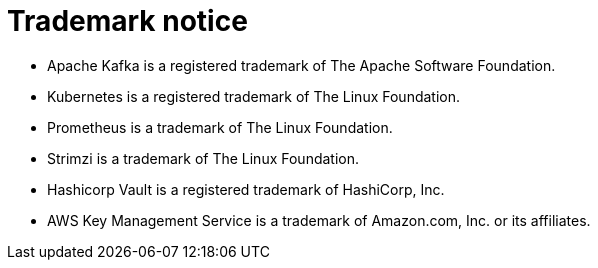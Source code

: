 = Trademark notice

* Apache Kafka is a registered trademark of The Apache Software Foundation.
* Kubernetes is a registered trademark of The Linux Foundation.
* Prometheus is a trademark of The Linux Foundation.
* Strimzi is a trademark of The Linux Foundation.
* Hashicorp Vault is a registered trademark of HashiCorp, Inc.
* AWS Key Management Service is a trademark of Amazon.com, Inc. or its affiliates.
ifdef::include-fortanix-dsm-kms[]
* Fortanix and Data Security Manager are trademarks of Fortanix, Inc.
endif::[]
